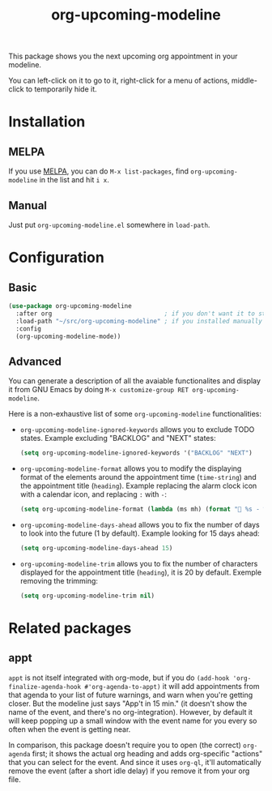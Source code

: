 #+TITLE: org-upcoming-modeline

[[https://melpa.org/#/org-upcoming-modeline][https://melpa.org/packages/org-upcoming-modeline-badge.svg]]
[[https://stable.melpa.org/#/org-upcoming-modeline][https://stable.melpa.org/packages/org-upcoming-modeline-badge.svg]]

This package shows you the next upcoming org appointment in your modeline.

You can left-click on it to go to it, right-click for a menu of
actions, middle-click to temporarily hide it.

#+ATTR_HTML: :alt org-upcoming-modeline demo
[[file:org-upcoming-modeline.gif][file:org-upcoming-modeline.gif]]


* Installation

** MELPA
If you use [[https://melpa.org/][MELPA]], you can do =M-x list-packages=, find
=org-upcoming-modeline= in the list and hit =i x=.

** Manual
Just put =org-upcoming-modeline.el= somewhere in =load-path=.

* Configuration
** Basic
#+begin_src emacs-lisp
  (use-package org-upcoming-modeline
    :after org                               ; if you don't want it to start until org has been loaded
    :load-path "~/src/org-upcoming-modeline" ; if you installed manually
    :config
    (org-upcoming-modeline-mode))
#+end_src
** Advanced
You can generate a description of all the avaiable functionalites and display it from GNU Emacs by doing =M-x customize-group RET org-upcoming-modeline=.

Here is a non-exhaustive list of some =org-upcoming-modeline= functionalities:

- =org-upcoming-modeline-ignored-keywords=  allows you to exclude TODO states.
  Example excluding "BACKLOG" and "NEXT" states:
  #+begin_src emacs-lisp 
    (setq org-upcoming-modeline-ignored-keywords '("BACKLOG" "NEXT")
  #+end_src
- =org-upcoming-modeline-format= allows you to modify the displaying format of the elements around the appointment time (=time-string=)  and the appointment title (=heading=).
  Example replacing the alarm clock icon with a calendar icon, and replacing =:= with =-=:
  #+begin_src emacs-lisp 
    (setq org-upcoming-modeline-format (lambda (ms mh) (format " %s - %s" ms mh)))
  #+end_src
- =org-upcoming-modeline-days-ahead= allows you to fix the number of days to look into the future (1 by default).
  Example looking for 15 days ahead:
  #+begin_src emacs-lisp 
    (setq org-upcoming-modeline-days-ahead 15)
  #+end_src
- =org-upcoming-modeline-trim= allows you to fix the number of characters displayed for the appointment title (=heading=), it is 20 by default.
  Exemple removing the trimming:
  #+begin_src emacs-lisp 
    (setq org-upcoming-modeline-trim nil)
  #+end_src

* Related packages

** appt

=appt= is not itself integrated with org-mode, but if you do
=(add-hook 'org-finalize-agenda-hook #'org-agenda-to-appt)= it will
add appointments from that agenda to your list of future warnings, and
warn when you're getting closer. But the modeline just says "App't in
15 min." (it doesn't show the name of the event, and there's no
org-integration). However, by default it will keep popping up a small
window with the event name for you every so often when the event is
getting near.

In comparison, this package doesn't require you to open (the correct)
=org-agenda= first; it shows the actual org heading and adds
org-specific "actions" that you can select for the event. And since it
uses =org-ql=, it'll automatically remove the event (after a short
idle delay) if you remove it from your org file.
